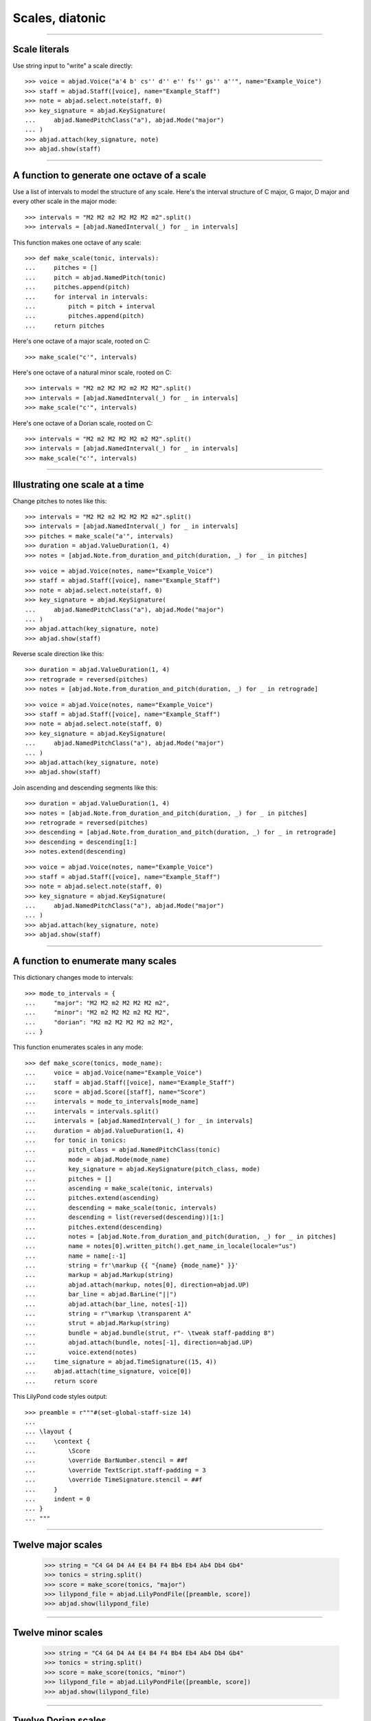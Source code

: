 Scales, diatonic
================

..


----

Scale literals
--------------

Use string input to "write" a scale directly:

::

    >>> voice = abjad.Voice("a'4 b' cs'' d'' e'' fs'' gs'' a''", name="Example_Voice")
    >>> staff = abjad.Staff([voice], name="Example_Staff")
    >>> note = abjad.select.note(staff, 0)
    >>> key_signature = abjad.KeySignature(
    ...     abjad.NamedPitchClass("a"), abjad.Mode("major")
    ... ) 
    >>> abjad.attach(key_signature, note)
    >>> abjad.show(staff)

----

A function to generate one octave of a scale
--------------------------------------------

Use a list of intervals to model the structure of any scale. Here's the interval
structure of C major, G major, D major and every other scale in the major mode:

::

    >>> intervals = "M2 M2 m2 M2 M2 M2 m2".split()
    >>> intervals = [abjad.NamedInterval(_) for _ in intervals]

This function makes one octave of any scale:

::

    >>> def make_scale(tonic, intervals):
    ...     pitches = []
    ...     pitch = abjad.NamedPitch(tonic)
    ...     pitches.append(pitch)
    ...     for interval in intervals:
    ...         pitch = pitch + interval
    ...         pitches.append(pitch)
    ...     return pitches

Here's one octave of a major scale, rooted on C:

::

    >>> make_scale("c'", intervals)

Here's one octave of a natural minor scale, rooted on C:

::

    >>> intervals = "M2 m2 M2 M2 m2 M2 M2".split()
    >>> intervals = [abjad.NamedInterval(_) for _ in intervals]
    >>> make_scale("c'", intervals)

Here's one octave of a Dorian scale, rooted on C:

::

    >>> intervals = "M2 m2 M2 M2 M2 m2 M2".split()
    >>> intervals = [abjad.NamedInterval(_) for _ in intervals]
    >>> make_scale("c'", intervals)

----

Illustrating one scale at a time
--------------------------------

Change pitches to notes like this:

::

    >>> intervals = "M2 M2 m2 M2 M2 M2 m2".split()
    >>> intervals = [abjad.NamedInterval(_) for _ in intervals]
    >>> pitches = make_scale("a'", intervals)
    >>> duration = abjad.ValueDuration(1, 4)
    >>> notes = [abjad.Note.from_duration_and_pitch(duration, _) for _ in pitches]

::

    >>> voice = abjad.Voice(notes, name="Example_Voice")
    >>> staff = abjad.Staff([voice], name="Example_Staff")
    >>> note = abjad.select.note(staff, 0)
    >>> key_signature = abjad.KeySignature(
    ...     abjad.NamedPitchClass("a"), abjad.Mode("major")
    ... ) 
    >>> abjad.attach(key_signature, note)
    >>> abjad.show(staff)

Reverse scale direction like this:

::

    >>> duration = abjad.ValueDuration(1, 4)
    >>> retrograde = reversed(pitches)
    >>> notes = [abjad.Note.from_duration_and_pitch(duration, _) for _ in retrograde]

::

    >>> voice = abjad.Voice(notes, name="Example_Voice")
    >>> staff = abjad.Staff([voice], name="Example_Staff")
    >>> note = abjad.select.note(staff, 0)
    >>> key_signature = abjad.KeySignature(
    ...     abjad.NamedPitchClass("a"), abjad.Mode("major")
    ... ) 
    >>> abjad.attach(key_signature, note)
    >>> abjad.show(staff)

Join ascending and descending segments like this:

::

    >>> duration = abjad.ValueDuration(1, 4)
    >>> notes = [abjad.Note.from_duration_and_pitch(duration, _) for _ in pitches]
    >>> retrograde = reversed(pitches)
    >>> descending = [abjad.Note.from_duration_and_pitch(duration, _) for _ in retrograde]
    >>> descending = descending[1:]
    >>> notes.extend(descending)

::

    >>> voice = abjad.Voice(notes, name="Example_Voice")
    >>> staff = abjad.Staff([voice], name="Example_Staff")
    >>> note = abjad.select.note(staff, 0)
    >>> key_signature = abjad.KeySignature(
    ...     abjad.NamedPitchClass("a"), abjad.Mode("major")
    ... ) 
    >>> abjad.attach(key_signature, note)
    >>> abjad.show(staff)


----

A function to enumerate many scales
-----------------------------------

This dictionary changes mode to intervals:

::

    >>> mode_to_intervals = {
    ...     "major": "M2 M2 m2 M2 M2 M2 m2",
    ...     "minor": "M2 m2 M2 M2 m2 M2 M2",
    ...     "dorian": "M2 m2 M2 M2 M2 m2 M2",
    ... }

This function enumerates scales in any mode:

::

    >>> def make_score(tonics, mode_name):
    ...     voice = abjad.Voice(name="Example_Voice")
    ...     staff = abjad.Staff([voice], name="Example_Staff")
    ...     score = abjad.Score([staff], name="Score")
    ...     intervals = mode_to_intervals[mode_name]
    ...     intervals = intervals.split()
    ...     intervals = [abjad.NamedInterval(_) for _ in intervals]
    ...     duration = abjad.ValueDuration(1, 4)
    ...     for tonic in tonics:
    ...         pitch_class = abjad.NamedPitchClass(tonic)
    ...         mode = abjad.Mode(mode_name)
    ...         key_signature = abjad.KeySignature(pitch_class, mode)
    ...         pitches = []
    ...         ascending = make_scale(tonic, intervals)
    ...         pitches.extend(ascending)
    ...         descending = make_scale(tonic, intervals)
    ...         descending = list(reversed(descending))[1:]
    ...         pitches.extend(descending)
    ...         notes = [abjad.Note.from_duration_and_pitch(duration, _) for _ in pitches]
    ...         name = notes[0].written_pitch().get_name_in_locale(locale="us")
    ...         name = name[:-1]
    ...         string = fr'\markup {{ "{name} {mode_name}" }}'
    ...         markup = abjad.Markup(string)
    ...         abjad.attach(markup, notes[0], direction=abjad.UP)
    ...         bar_line = abjad.BarLine("||")
    ...         abjad.attach(bar_line, notes[-1])
    ...         string = r"\markup \transparent A"
    ...         strut = abjad.Markup(string)
    ...         bundle = abjad.bundle(strut, r"- \tweak staff-padding 8")
    ...         abjad.attach(bundle, notes[-1], direction=abjad.UP)
    ...         voice.extend(notes)
    ...     time_signature = abjad.TimeSignature((15, 4))
    ...     abjad.attach(time_signature, voice[0])
    ...     return score

This LilyPond code styles output:

::

    >>> preamble = r"""#(set-global-staff-size 14)
    ... 
    ... \layout {
    ...     \context {
    ...         \Score
    ...         \override BarNumber.stencil = ##f
    ...         \override TextScript.staff-padding = 3
    ...         \override TimeSignature.stencil = ##f
    ...     }
    ...     indent = 0
    ... }
    ... """

----

Twelve major scales
-------------------

    >>> string = "C4 G4 D4 A4 E4 B4 F4 Bb4 Eb4 Ab4 Db4 Gb4"
    >>> tonics = string.split()
    >>> score = make_score(tonics, "major")
    >>> lilypond_file = abjad.LilyPondFile([preamble, score])
    >>> abjad.show(lilypond_file)

----

Twelve minor scales
-------------------

    >>> string = "C4 G4 D4 A4 E4 B4 F4 Bb4 Eb4 Ab4 Db4 Gb4"
    >>> tonics = string.split()
    >>> score = make_score(tonics, "minor")
    >>> lilypond_file = abjad.LilyPondFile([preamble, score])
    >>> abjad.show(lilypond_file)

----

Twelve Dorian scales
--------------------

    >>> string = "C4 G4 D4 A4 E4 B4 F4 Bb4 Eb4 Ab4 Db4 Gb4"
    >>> tonics = string.split()
    >>> score = make_score(tonics, "dorian")
    >>> lilypond_file = abjad.LilyPondFile([preamble, score])
    >>> abjad.show(lilypond_file)

:author:`[Bača (3.3, 3.7, 3.29)]`
